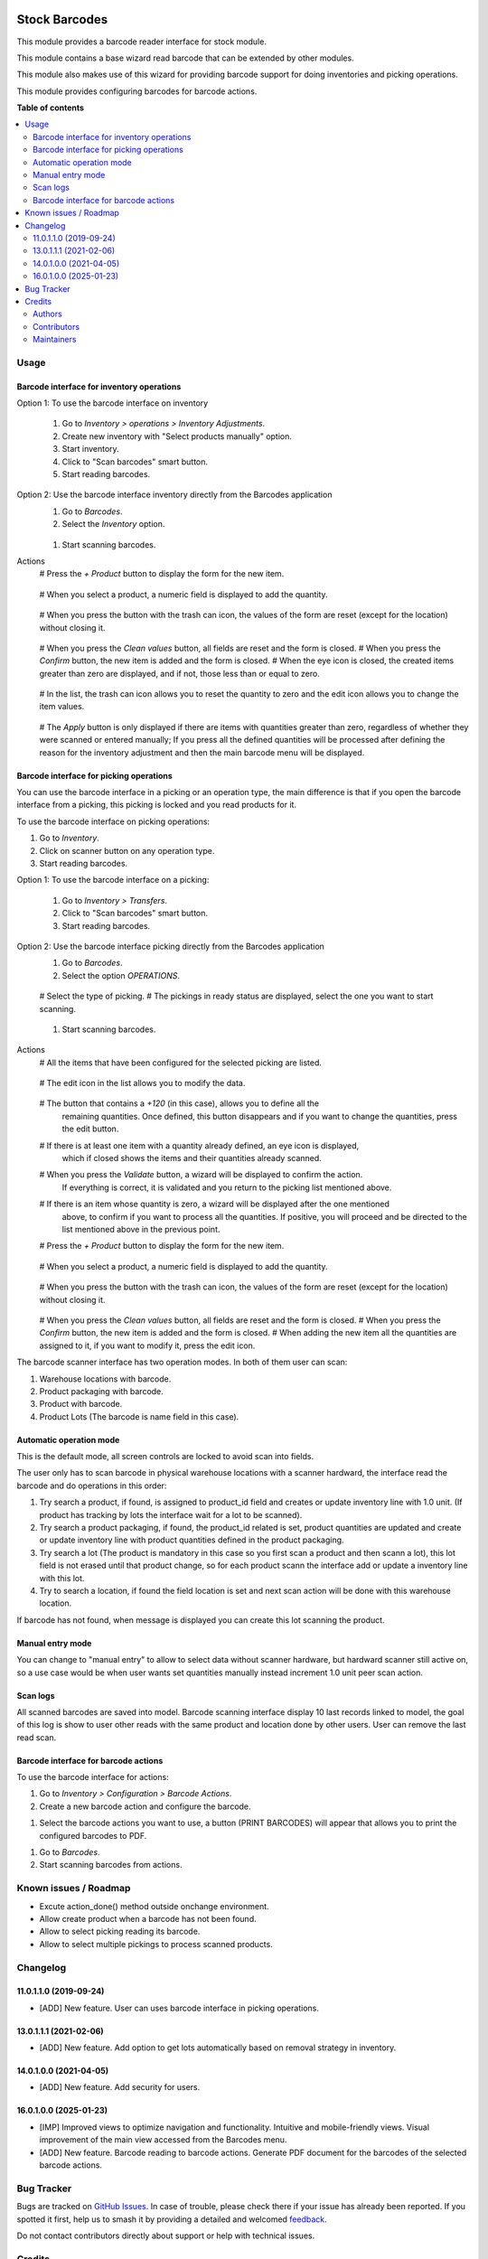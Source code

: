 .. image:: https://odoo-community.org/readme-banner-image
   :target: https://odoo-community.org/get-involved?utm_source=readme
   :alt: Odoo Community Association

==============
Stock Barcodes
==============

.. 
   !!!!!!!!!!!!!!!!!!!!!!!!!!!!!!!!!!!!!!!!!!!!!!!!!!!!
   !! This file is generated by oca-gen-addon-readme !!
   !! changes will be overwritten.                   !!
   !!!!!!!!!!!!!!!!!!!!!!!!!!!!!!!!!!!!!!!!!!!!!!!!!!!!
   !! source digest: sha256:6ddb6b3d77fd08e4ed877a12d98bb5bddf5b6fa317390d3ac22edef4112bd9f2
   !!!!!!!!!!!!!!!!!!!!!!!!!!!!!!!!!!!!!!!!!!!!!!!!!!!!

.. |badge1| image:: https://img.shields.io/badge/maturity-Beta-yellow.png
    :target: https://odoo-community.org/page/development-status
    :alt: Beta
.. |badge2| image:: https://img.shields.io/badge/license-AGPL--3-blue.png
    :target: http://www.gnu.org/licenses/agpl-3.0-standalone.html
    :alt: License: AGPL-3
.. |badge3| image:: https://img.shields.io/badge/github-OCA%2Fstock--logistics--barcode-lightgray.png?logo=github
    :target: https://github.com/OCA/stock-logistics-barcode/tree/16.0/stock_barcodes
    :alt: OCA/stock-logistics-barcode
.. |badge4| image:: https://img.shields.io/badge/weblate-Translate%20me-F47D42.png
    :target: https://translation.odoo-community.org/projects/stock-logistics-barcode-16-0/stock-logistics-barcode-16-0-stock_barcodes
    :alt: Translate me on Weblate
.. |badge5| image:: https://img.shields.io/badge/runboat-Try%20me-875A7B.png
    :target: https://runboat.odoo-community.org/builds?repo=OCA/stock-logistics-barcode&target_branch=16.0
    :alt: Try me on Runboat

|badge1| |badge2| |badge3| |badge4| |badge5|

This module provides a barcode reader interface for stock module.

This module contains a base wizard read barcode that can be extended by
other modules.

This module also makes use of this wizard for providing barcode support for
doing inventories and picking operations.

This module provides configuring barcodes for barcode actions.



**Table of contents**

.. contents::
   :local:

Usage
=====

Barcode interface for inventory operations
~~~~~~~~~~~~~~~~~~~~~~~~~~~~~~~~~~~~~~~~~~

Option 1: To use the barcode interface on inventory

  #. Go to *Inventory > operations > Inventory Adjustments*.
  #. Create new inventory with "Select products manually" option.
  #. Start inventory.
  #. Click to "Scan barcodes" smart button.
  #. Start reading barcodes.

Option 2: Use the barcode interface inventory directly from the Barcodes application
  #. Go to *Barcodes*.
  #. Select the *Inventory* option.

    .. image:: https://raw.githubusercontent.com/OCA/stock-logistics-barcode/16.0/stock_barcodes/static/src/img/inventory_barcode_action.png
       :height: 100
       :width: 200
       :alt: Inventory barcode action

  #. Start scanning barcodes.

Actions
  # Press the *+ Product* button to display the form for the new item.

    .. image:: https://raw.githubusercontent.com/OCA/stock-logistics-barcode/16.0/stock_barcodes/static/src/img/add_product.png
       :height: 100
       :width: 200
       :alt: Add product

  # When you select a product, a numeric field is displayed to add the quantity.

    .. image:: https://raw.githubusercontent.com/OCA/stock-logistics-barcode/16.0/stock_barcodes/static/src/img/form_add_product_quantity.png
       :height: 100
       :width: 200
       :alt: Add quantity product

  # When you press the button with the trash can icon, the values of the form are reset (except for the location) without closing it.

    .. image:: https://raw.githubusercontent.com/OCA/stock-logistics-barcode/16.0/stock_barcodes/static/src/img/form_add_product_reset.png
       :height: 100
       :width: 200
       :alt: Reset data form

  # When you press the *Clean values* button, all fields are reset and the form is closed.
  # When you press the *Confirm* button, the new item is added and the form is closed.
  # When the eye icon is closed, the created items greater than zero are displayed, and if not, those less than or equal to zero.

    .. image:: https://raw.githubusercontent.com/OCA/stock-logistics-barcode/16.0/stock_barcodes/static/src/img/list_items.png
       :height: 100
       :width: 200
       :alt: Reset data form

  # In the list, the trash can icon allows you to reset the quantity to zero and the edit icon allows you to change the item values.

    .. image:: https://raw.githubusercontent.com/OCA/stock-logistics-barcode/16.0/stock_barcodes/static/src/img/list_action_items.png
       :height: 100
       :width: 200
       :alt: Reset data form

  # The *Apply* button is only displayed if there are items with quantities greater than zero, regardless of whether they were scanned or entered manually; If you press all the defined quantities will be processed after defining the reason for the inventory adjustment and then the main barcode menu will be displayed.

    .. image:: https://raw.githubusercontent.com/OCA/stock-logistics-barcode/16.0/stock_barcodes/static/src/img/apply_inventory.png
       :height: 100
       :width: 200
       :alt: Apply inventory

    .. image:: https://raw.githubusercontent.com/OCA/stock-logistics-barcode/16.0/stock_barcodes/static/src/img/apply_inventory_reason.png
       :height: 100
       :width: 200
       :alt: Apply inventory reason


Barcode interface for picking operations
~~~~~~~~~~~~~~~~~~~~~~~~~~~~~~~~~~~~~~~~
You can use the barcode interface in a picking or an operation type, the main
difference is that if you open the barcode interface from a picking, this
picking is locked and you read products for it.

To use the barcode interface on picking operations:

#. Go to *Inventory*.
#. Click on scanner button on any operation type.
#. Start reading barcodes.

Option 1: To use the barcode interface on a picking:

  #. Go to *Inventory > Transfers*.
  #. Click to "Scan barcodes" smart button.
  #. Start reading barcodes.

Option 2: Use the barcode interface picking directly from the Barcodes application
  #. Go to *Barcodes*.
  #. Select the option *OPERATIONS*.

    .. image:: https://raw.githubusercontent.com/OCA/stock-logistics-barcode/16.0/stock_barcodes/static/src/img/inventory_barcode_action.png
       :height: 100
       :width: 200
       :alt: Operation barcode action

  # Select the type of picking.
  # The pickings in ready status are displayed, select the one you want to start scanning.

    .. image:: https://raw.githubusercontent.com/OCA/stock-logistics-barcode/16.0/stock_barcodes/static/src/img/list_picking.png
       :height: 100
       :width: 200
       :alt: List picking

  #. Start scanning barcodes.

    .. image:: https://raw.githubusercontent.com/OCA/stock-logistics-barcode/16.0/stock_barcodes/static/src/img/barcode_interface_picking.png
       :height: 100
       :width: 200
       :alt: List picking

Actions
  # All the items that have been configured for the selected picking are listed.

    .. image:: https://raw.githubusercontent.com/OCA/stock-logistics-barcode/16.0/stock_barcodes/static/src/img/list_items_picking.png
       :height: 100
       :width: 200
       :alt: List picking

  # The edit icon in the list allows you to modify the data.

    .. image:: https://raw.githubusercontent.com/OCA/stock-logistics-barcode/16.0/stock_barcodes/static/src/img/list_items_picking_edit.png
       :height: 100
       :width: 200
       :alt: Edit picking

  # The button that contains a *+120* (in this case), allows you to define all the
    remaining quantities. Once defined, this button disappears and if you want to change the
    quantities, press the edit button.

    .. image:: https://raw.githubusercontent.com/OCA/stock-logistics-barcode/16.0/stock_barcodes/static/src/img/list_items_picking_quantity.png
       :height: 100
       :width: 200
       :alt: Quantity picking

  # If there is at least one item with a quantity already defined, an eye icon is displayed,
    which if closed shows the items and their quantities already scanned.

    .. image:: https://raw.githubusercontent.com/OCA/stock-logistics-barcode/16.0/stock_barcodes/static/src/img/list_items_picking_scanned.png
       :height: 100
       :width: 200
       :alt: Picking scanned

  # When you press the *Validate* button, a wizard will be displayed to confirm the action.
    If everything is correct, it is validated and you return to the picking list mentioned above.

    .. image:: https://raw.githubusercontent.com/OCA/stock-logistics-barcode/16.0/stock_barcodes/static/src/img/confirm_items_picking.png
       :height: 100
       :width: 200
       :alt: Picking scanned

  # If there is an item whose quantity is zero, a wizard will be displayed after the one mentioned
    above, to confirm if you want to process all the quantities. If positive, you will proceed
    and be directed to the list mentioned above in the previous point.

    .. image:: https://raw.githubusercontent.com/OCA/stock-logistics-barcode/16.0/stock_barcodes/static/src/img/confirm_all_quantity_items_picking.png
       :height: 100
       :width: 200
       :alt: Picking scanned

  # Press the *+ Product* button to display the form for the new item.

    .. image:: https://raw.githubusercontent.com/OCA/stock-logistics-barcode/16.0/stock_barcodes/static/src/img/add_product.png
       :height: 100
       :width: 200
       :alt: Add product

  # When you select a product, a numeric field is displayed to add the quantity.

    .. image:: https://raw.githubusercontent.com/OCA/stock-logistics-barcode/16.0/stock_barcodes/static/src/img/form_add_product_quantity.png
       :height: 100
       :width: 200
       :alt: Add quantity product

  # When you press the button with the trash can icon, the values of the form are reset (except for the location) without closing it.

    .. image:: https://raw.githubusercontent.com/OCA/stock-logistics-barcode/16.0/stock_barcodes/static/src/img/form_add_product_reset.png
       :height: 100
       :width: 200
       :alt: Reset data form

  # When you press the *Clean values* button, all fields are reset and the form is closed.
  # When you press the *Confirm* button, the new item is added and the form is closed.
  # When adding the new item all the quantities are assigned to it, if you want to modify it, press the edit icon.

The barcode scanner interface has two operation modes. In both of them user
can scan:

#. Warehouse locations with barcode.
#. Product packaging with barcode.
#. Product with barcode.
#. Product Lots (The barcode is name field in this case).


Automatic operation mode
~~~~~~~~~~~~~~~~~~~~~~~~

This is the default mode, all screen controls are locked to avoid scan into
fields.

The user only has to scan barcode in physical warehouse locations with a
scanner hardward, the interface read the barcode and do operations in this
order:

#. Try search a product, if found, is assigned to product_id field and creates
   or update inventory line with 1.0 unit. (If product has tracking by lots
   the interface wait for a lot to be scanned).
#. Try search a product packaging, if found, the product_id related is set,
   product quantities are updated and create or update inventory line with
   product quantities defined in the product packaging.
#. Try search a lot (The product is mandatory in this case so you first scan a
   product and then scann a lot), this lot field is not erased until that
   product change, so for each product scann the interface add or update a
   inventory line with this lot.
#. Try to search a location, if found the field location is set and next scan
   action will be done with this warehouse location.

If barcode has not found, when message is displayed you can create this lot
scanning the product.

Manual entry mode
~~~~~~~~~~~~~~~~~

You can change to "manual entry" to allow to select data without scanner
hardware, but hardward scanner still active on, so a use case would be when
user wants set quantities manually instead increment 1.0 unit peer scan action.

Scan logs
~~~~~~~~~

All scanned barcodes are saved into model.
Barcode scanning interface display 10 last records linked to model, the goal of
this log is show to user other reads with the same product and location done
by other users.
User can remove the last read scan.

Barcode interface for barcode actions
~~~~~~~~~~~~~~~~~~~~~~~~~~~~~~~~~~~~~~~~~~
To use the barcode interface for actions:

#. Go to *Inventory > Configuration > Barcode Actions*.
#. Create a new barcode action and configure the barcode.

.. image:: https://raw.githubusercontent.com/OCA/stock-logistics-barcode/16.0/stock_barcodes/static/src/img/create_barcode_action.png
   :height: 100
   :width: 200
   :alt: Print barcodes

#. Select the barcode actions you want to use, a button (PRINT BARCODES) will appear that allows you to print the configured barcodes to PDF.

.. image:: https://raw.githubusercontent.com/OCA/stock-logistics-barcode/16.0/stock_barcodes/static/src/img/print_barcodes.png
   :height: 100
   :width: 200
   :alt: Print barcodes

#. Go to *Barcodes*.
#. Start scanning barcodes from actions.

Known issues / Roadmap
======================

* Excute action_done() method outside onchange environment.
* Allow create product when a barcode has not been found.
* Allow to select picking reading its barcode.
* Allow to select multiple pickings to process scanned products.

Changelog
=========

11.0.1.1.0 (2019-09-24)
~~~~~~~~~~~~~~~~~~~~~~~

* [ADD] New feature.
  User can uses barcode interface in picking operations.

13.0.1.1.1 (2021-02-06)
~~~~~~~~~~~~~~~~~~~~~~~

* [ADD] New feature.
  Add option to get lots automatically based on removal strategy in inventory.

14.0.1.0.0 (2021-04-05)
~~~~~~~~~~~~~~~~~~~~~~~

* [ADD] New feature.
  Add security for users.

16.0.1.0.0 (2025-01-23)
~~~~~~~~~~~~~~~~~~~~~~~
* [IMP]
  Improved views to optimize navigation and functionality.
  Intuitive and mobile-friendly views.
  Visual improvement of the main view accessed from the Barcodes menu.

* [ADD] New feature.
  Barcode reading to barcode actions.
  Generate PDF document for the barcodes of the selected barcode actions.


Bug Tracker
===========

Bugs are tracked on `GitHub Issues <https://github.com/OCA/stock-logistics-barcode/issues>`_.
In case of trouble, please check there if your issue has already been reported.
If you spotted it first, help us to smash it by providing a detailed and welcomed
`feedback <https://github.com/OCA/stock-logistics-barcode/issues/new?body=module:%20stock_barcodes%0Aversion:%2016.0%0A%0A**Steps%20to%20reproduce**%0A-%20...%0A%0A**Current%20behavior**%0A%0A**Expected%20behavior**>`_.

Do not contact contributors directly about support or help with technical issues.

Credits
=======

Authors
~~~~~~~

* Tecnativa

Contributors
~~~~~~~~~~~~


* `Tecnativa <https://www.tecnativa.com>`_:

  * Sergio Teruel
  * Carlos Dauden
  * Pedro M. Baeza
  * Alexandre D. Díaz

* `Onestein <https://www.onestein.eu>`_:

  * Andrea Stirpe

* `InitOS <https://www.initos.com>`_:

  * Foram Shah

* `ForgeFlow <https://www.forgeflow.com>`_:

  * Lois Rilo

* Enric Tobella

* `Binhex <https://www.binhex.cloud/>`_:

  * Edilio Escalona Almira

Maintainers
~~~~~~~~~~~

This module is maintained by the OCA.

.. image:: https://odoo-community.org/logo.png
   :alt: Odoo Community Association
   :target: https://odoo-community.org

OCA, or the Odoo Community Association, is a nonprofit organization whose
mission is to support the collaborative development of Odoo features and
promote its widespread use.

This module is part of the `OCA/stock-logistics-barcode <https://github.com/OCA/stock-logistics-barcode/tree/16.0/stock_barcodes>`_ project on GitHub.

You are welcome to contribute. To learn how please visit https://odoo-community.org/page/Contribute.
